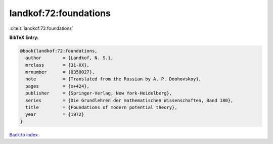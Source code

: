 landkof:72:foundations
======================

:cite:t:`landkof:72:foundations`

**BibTeX Entry:**

.. code-block:: bibtex

   @book{landkof:72:foundations,
     author        = {Landkof, N. S.},
     mrclass       = {31-XX},
     mrnumber      = {0350027},
     note          = {Translated from the Russian by A. P. Doohovskoy},
     pages         = {x+424},
     publisher     = {Springer-Verlag, New York-Heidelberg},
     series        = {Die Grundlehren der mathematischen Wissenschaften, Band 180},
     title         = {Foundations of modern potential theory},
     year          = {1972}
   }

`Back to index <../By-Cite-Keys.rst>`_
